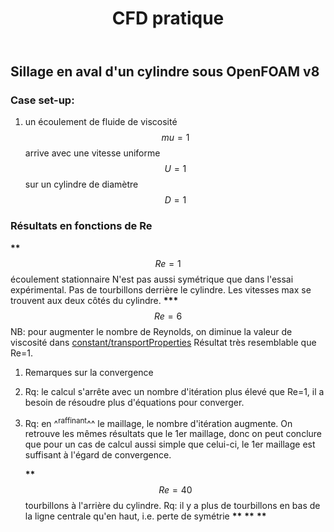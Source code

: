 #+TITLE: CFD pratique

** Sillage en aval d'un cylindre sous *OpenFOAM v8*
*** Case set-up:
**** un écoulement de fluide de viscosité $$mu=1$$ arrive avec une vitesse uniforme $$U=1$$ sur un cylindre de diamètre $$D=1$$
*** Résultats en fonctions de Re
****
$$Re=1$$ écoulement stationnaire
N'est pas aussi symétrique que dans l'essai expérimental. 
Pas de tourbillons derrière le cylindre. 
Les vitesses max se trouvent aux deux côtés du cylindre.
*****
$$Re=6$$ NB: pour augmenter le nombre de Reynolds, on diminue la valeur de viscosité dans _constant/transportProperties_
Résultat très resemblable que Re=1.
****** Remarques sur la convergence
****** Rq: le calcul s'arrête avec un nombre d'itération plus élevé que Re=1, il a besoin de résoudre plus d'équations pour converger.
****** Rq: en ^^raffinant^^ le maillage, le nombre d'itération augmente. On retrouve les mêmes résultats que le 1er maillage, donc on peut conclure que pour un cas de calcul aussi simple que celui-ci, le 1er maillage est suffisant à l'égard de convergence.
****
$$Re=40$$
tourbillons à l'arrière du cylindre. Rq: il y a plus de tourbillons en bas de la ligne centrale qu'en haut, i.e. perte de symétrie
****
****
****
